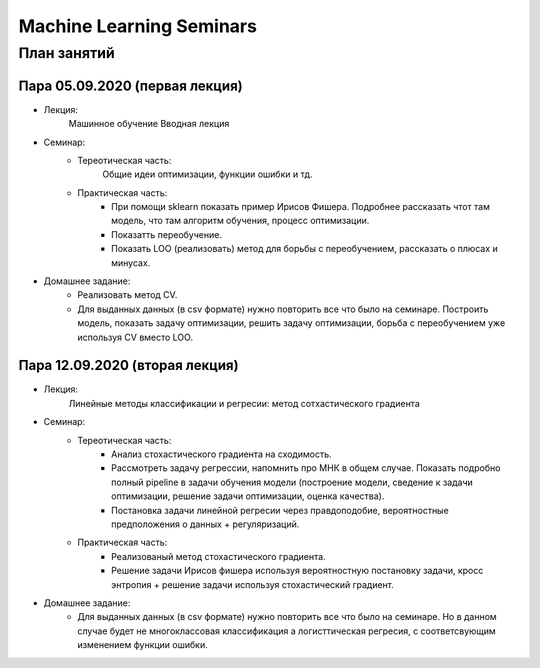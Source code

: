 #########################
Machine Learning Seminars
#########################


План занятий
============

Пара 05.09.2020 (первая лекция)
-------------------------------
- Лекция:
    Машинное обучение Вводная лекция
- Семинар:
    - Тереотическая часть:
        Общие идеи оптимизации, функции ошибки и тд.
    - Практическая часть:
        - При помощи sklearn показать пример Ирисов Фишера. Подробнее рассказать чтот там модель, что там алгоритм обучения, процесс оптимизации.
        - Показатть переобучение.
        - Показать LOO (реализовать) метод для борьбы с переобучением, рассказать о плюсах и минусах.
- Домашнее задание:
    - Реализовать метод CV.
    - Для выданных данных (в csv формате) нужно повторить все что было на семинаре. Построить модель, показать задачу оптимизации, решить задачу оптимизации, борьба с переобучением уже используя CV вместо LOO.
        
        
Пара 12.09.2020 (вторая лекция)
-------------------------------
- Лекция:
    Линейные методы классификации и регресии: метод сотхастического градиента
- Семинар:
    - Тереотическая часть:
        - Анализ стохастического градиента на сходимость.
        - Рассмотреть задачу регрессии, напомнить про МНК в общем случае. Показать подробно полный pipeline в задачи обучения модели (построение модели, сведение к задачи оптимизации, решение задачи оптимизации, оценка качества).
        - Постановка задачи линейной регресии через правдоподобие, вероятностные предположения о данных + регуляризаций.
    - Практическая часть:
        - Реализованый метод стохастического градиента.
        - Решение задачи Ирисов фишера используя вероятностную постановку задачи, кросс энтропия + решение задачи используя стохастический градиент.
- Домашнее задание:
    - Для выданных данных (в csv формате) нужно повторить все что было на семинаре. Но в данном случае будет не многоклассовая классификация а логисттическая регресия, с соответсвующим изменением функции ошибки.
